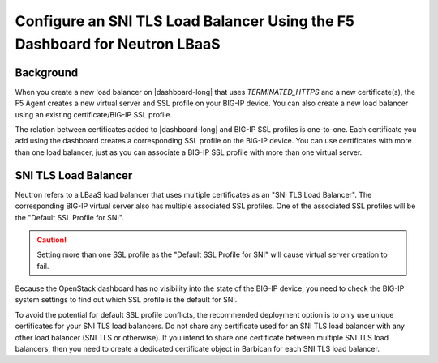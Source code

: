 .. _sni-limitation:

Configure an SNI TLS Load Balancer Using the F5 Dashboard for Neutron LBaaS
===========================================================================

Background
----------

When you create a new load balancer on |dashboard-long| that uses *TERMINATED_HTTPS* and a new certificate(s), the F5 Agent creates a new virtual server and SSL profile on your BIG-IP device. You can also create a new load balancer using an existing certificate/BIG-IP SSL profile.

The relation between certificates added to |dashboard-long| and BIG-IP SSL profiles is one-to-one. Each certificate you add using the dashboard creates a corresponding SSL profile on the BIG-IP device. You can use certificates with more than one load balancer, just as you can associate a BIG-IP SSL profile with more than one virtual server.


SNI TLS Load Balancer
---------------------

Neutron refers to a LBaaS load balancer that uses multiple certificates as an "SNI TLS Load Balancer". The corresponding BIG-IP virtual server also has multiple associated SSL profiles. One of the associated SSL profiles will be the "Default SSL Profile for SNI".

.. caution::

   Setting more than one SSL profile as the "Default SSL Profile for SNI" will cause virtual server creation to fail.

Because the OpenStack dashboard has no visibility into the state of the BIG-IP device, you need to check the BIG-IP system settings to find out which SSL profile is the default for SNI.

To avoid the potential for default SSL profile conflicts, the recommended deployment option is to only use unique certificates for your SNI TLS load balancers. Do not share any certificate used for an SNI TLS load balancer with any other load balancer (SNI TLS or otherwise). If you intend to share one certificate between multiple SNI TLS load balancers, then you need to create a dedicated certificate object in Barbican for each SNI TLS load balancer.
